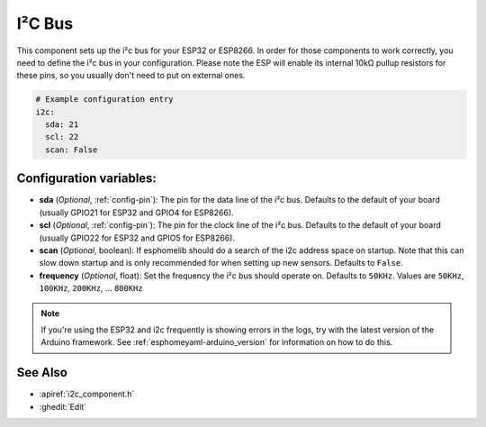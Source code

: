 .. _i2c:

I²C Bus
=======

.. seo::
    :description: Instructions for setting up the i2c bus to communicate with 2-wire devices in esphomelib
    :image: i2c.png
    :keywords: i2c, iic, bus

This component sets up the i²c bus for your ESP32 or ESP8266. In order for those components
to work correctly, you need to define the i²c bus in your configuration. Please note the ESP
will enable its internal 10kΩ pullup resistors for these pins, so you usually don't need to
put on external ones.

.. code-block:: yaml

    # Example configuration entry
    i2c:
      sda: 21
      scl: 22
      scan: False

Configuration variables:
------------------------

- **sda** (*Optional*, :ref:`config-pin`): The pin for the data line of the i²c bus.
  Defaults to the default of your board (usually GPIO21 for ESP32 and GPIO4 for ESP8266).
- **scl** (*Optional*, :ref:`config-pin`): The pin for the clock line of the i²c bus.
  Defaults to the default of your board (usually GPIO22 for ESP32 and
  GPIO5 for ESP8266).
- **scan** (*Optional*, boolean): If esphomelib should do a search of the i2c address space on startup.
  Note that this can slow down startup and is only recommended for when setting up new sensors. Defaults to
  ``False``.
- **frequency** (*Optional*, float): Set the frequency the i²c bus should operate on.
  Defaults to ``50KHz``. Values are ``50KHz``, ``100KHz``, ``200KHz``, ... ``800KHz``

.. note::

    If you're using the ESP32 and i2c frequently is showing errors in the logs, try with the latest
    version of the Arduino framework. See :ref:`esphomeyaml-arduino_version` for information on how to do this.

See Also
--------

- :apiref:`i2c_component.h`
- :ghedit:`Edit`

.. disqus::
